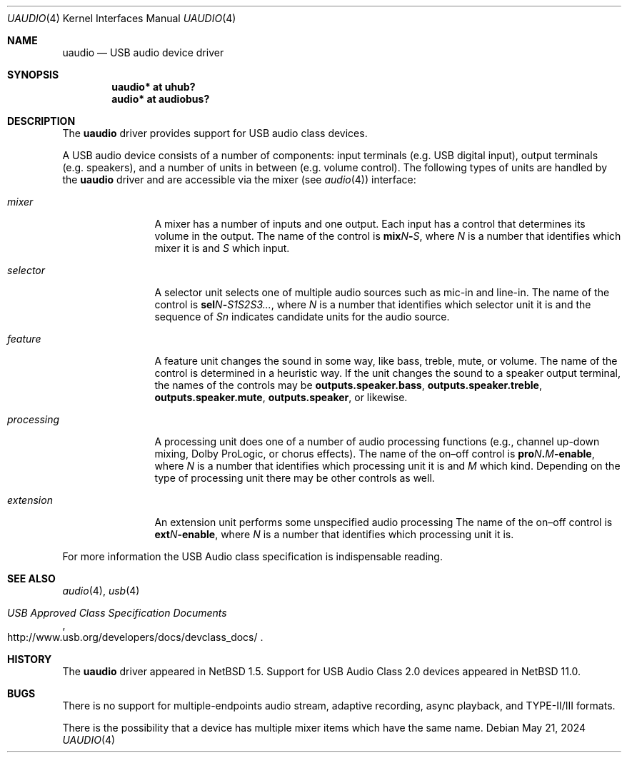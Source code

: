 .\" $NetBSD: uaudio.4,v 1.31 2024/05/22 00:25:56 uwe Exp $
.\"
.\" Copyright (c) 1999-2024 The NetBSD Foundation, Inc.
.\" All rights reserved.
.\"
.\" This code is derived from software contributed to The NetBSD Foundation
.\" by Lennart Augustsson.
.\"
.\" Redistribution and use in source and binary forms, with or without
.\" modification, are permitted provided that the following conditions
.\" are met:
.\" 1. Redistributions of source code must retain the above copyright
.\"    notice, this list of conditions and the following disclaimer.
.\" 2. Redistributions in binary form must reproduce the above copyright
.\"    notice, this list of conditions and the following disclaimer in the
.\"    documentation and/or other materials provided with the distribution.
.\"
.\" THIS SOFTWARE IS PROVIDED BY THE NETBSD FOUNDATION, INC. AND CONTRIBUTORS
.\" ``AS IS'' AND ANY EXPRESS OR IMPLIED WARRANTIES, INCLUDING, BUT NOT LIMITED
.\" TO, THE IMPLIED WARRANTIES OF MERCHANTABILITY AND FITNESS FOR A PARTICULAR
.\" PURPOSE ARE DISCLAIMED.  IN NO EVENT SHALL THE FOUNDATION OR CONTRIBUTORS
.\" BE LIABLE FOR ANY DIRECT, INDIRECT, INCIDENTAL, SPECIAL, EXEMPLARY, OR
.\" CONSEQUENTIAL DAMAGES (INCLUDING, BUT NOT LIMITED TO, PROCUREMENT OF
.\" SUBSTITUTE GOODS OR SERVICES; LOSS OF USE, DATA, OR PROFITS; OR BUSINESS
.\" INTERRUPTION) HOWEVER CAUSED AND ON ANY THEORY OF LIABILITY, WHETHER IN
.\" CONTRACT, STRICT LIABILITY, OR TORT (INCLUDING NEGLIGENCE OR OTHERWISE)
.\" ARISING IN ANY WAY OUT OF THE USE OF THIS SOFTWARE, EVEN IF ADVISED OF THE
.\" POSSIBILITY OF SUCH DAMAGE.
.\"
.Dd May 21, 2024
.Dt UAUDIO 4
.Os
.Sh NAME
.Nm uaudio
.Nd USB audio device driver
.Sh SYNOPSIS
.Cd "uaudio* at uhub?"
.Cd "audio*  at audiobus?"
.Sh DESCRIPTION
The
.Nm
driver provides support for
.Tn USB
audio class devices.
.Pp
A
.Tn USB
audio device consists of a number of components:
input terminals
.Pq e.g. USB digital input ,
output terminals
.Pq e.g. speakers ,
and a number of units in between
.Pq e.g. volume control .
The following types of units are handled by the
.Nm
driver and are accessible via the mixer
.Pq see Xr audio 4
interface:
.Bl -tag -width Em
.It Em mixer
A mixer has a number of inputs and one output.
Each input has a control that determines its volume in the output.
The name of the control is
.Sm off
.Li mix Ar N Li \|- Ar S ,
.Sm on
where
.Ar N
is a number that identifies which mixer it is and
.Ar S
which input.
.
.It Em selector
A selector unit selects one of multiple audio sources such as mic-in
and line-in.
The name of the control is
.Sm off
.Li sel Ar N Li \|- Ar S1S2S3... ,
.Sm on
where
.Ar N
is a number that identifies which selector unit it is and the sequence of
.Ar Sn
indicates candidate units for the audio source.
.
.It Em feature
A feature unit changes the sound in some way, like bass, treble,
mute, or volume.
The name of the control is determined in a heuristic way.
If the unit changes the sound to a speaker output terminal,
the names of the controls may be
.Li outputs.speaker.bass ,
.Li outputs.speaker.treble ,
.Li outputs.speaker.mute ,
.Li outputs.speaker ,
or likewise.
.
.It Em processing
A processing unit does one of a number of audio processing functions
.Pq e.g., channel up-down mixing, Dolby ProLogic, or chorus effects .
The name of the on\[en]off control is
.Sm off
.Li pro Ar N Li \&. Ar M Li \|-enable ,
.Sm on
where
.Ar N
is a number that identifies which processing unit it is and
.Ar M
which kind.
Depending on the type of processing unit there may be other controls
as well.
.
.It Em extension
An extension unit performs some unspecified audio processing
The name of the on\[en]off control is
.Sm off
.Li ext Ar N Li \|-enable ,
.Sm on
where
.Ar N
is a number that identifies which processing unit it is.
.El
.Pp
For more information the
.Tn USB
Audio class specification is indispensable
reading.
.Sh SEE ALSO
.Xr audio 4 ,
.Xr usb 4
.Rs
.%T "USB Approved Class Specification Documents"
.%U http://www.usb.org/developers/docs/devclass_docs/
.Re
.Sh HISTORY
The
.Nm
driver
appeared in
.Nx 1.5 .
Support for USB Audio Class 2.0 devices appeared in
.Nx 11.0 .
.Sh BUGS
There is no support for multiple-endpoints audio stream,
adaptive recording, async playback, and TYPE-II/III formats.
.Pp
There is the possibility that a device has multiple mixer items
which have the same name.
